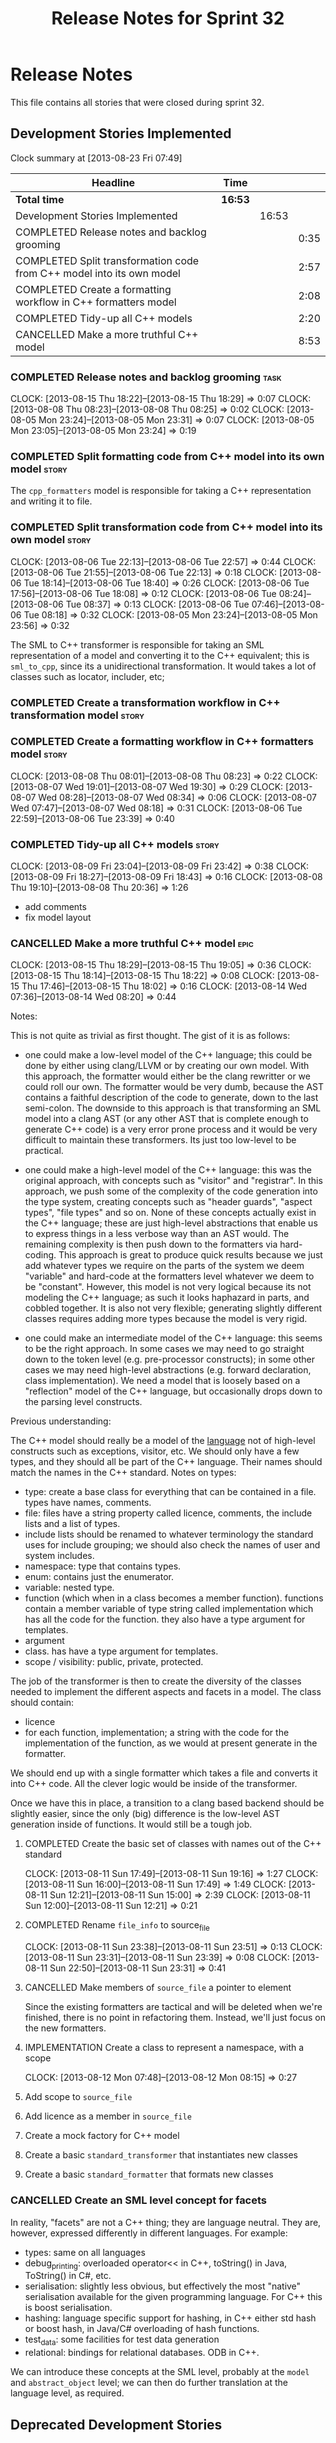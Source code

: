 #+title: Release Notes for Sprint 32
#+options: date:nil toc:nil author:nil num:nil
#+todo: ANALYSIS IMPLEMENTATION TESTING | COMPLETED CANCELLED
#+tags: story(s) epic(e) task(t) note(n) spike(p)

* Release Notes

This file contains all stories that were closed during sprint 32.

** Development Stories Implemented

#+begin: clocktable :maxlevel 3 :scope subtree
Clock summary at [2013-08-23 Fri 07:49]

| Headline                                                              | Time    |       |      |
|-----------------------------------------------------------------------+---------+-------+------|
| *Total time*                                                          | *16:53* |       |      |
|-----------------------------------------------------------------------+---------+-------+------|
| Development Stories Implemented                                       |         | 16:53 |      |
| COMPLETED Release notes and backlog grooming                          |         |       | 0:35 |
| COMPLETED Split transformation code from C++ model into its own model |         |       | 2:57 |
| COMPLETED Create a formatting workflow in C++ formatters model        |         |       | 2:08 |
| COMPLETED Tidy-up all C++ models                                      |         |       | 2:20 |
| CANCELLED Make a more truthful C++ model                              |         |       | 8:53 |
#+end:

*** COMPLETED Release notes and backlog grooming                       :task:
    CLOSED: [2013-08-23 Fri 07:47]
    CLOCK: [2013-08-15 Thu 18:22]--[2013-08-15 Thu 18:29] =>  0:07
    CLOCK: [2013-08-08 Thu 08:23]--[2013-08-08 Thu 08:25] =>  0:02
    CLOCK: [2013-08-05 Mon 23:24]--[2013-08-05 Mon 23:31] =>  0:07
    CLOCK: [2013-08-05 Mon 23:05]--[2013-08-05 Mon 23:24] =>  0:19

*** COMPLETED Split formatting code from C++ model into its own model :story:
    CLOSED: [2013-08-05 Mon 23:27]

The =cpp_formatters= model is responsible for taking a C++
representation and writing it to file.

*** COMPLETED Split transformation code from C++ model into its own model :story:
    CLOSED: [2013-08-06 Tue 22:58]
    CLOCK: [2013-08-06 Tue 22:13]--[2013-08-06 Tue 22:57] =>  0:44
    CLOCK: [2013-08-06 Tue 21:55]--[2013-08-06 Tue 22:13] =>  0:18
    CLOCK: [2013-08-06 Tue 18:14]--[2013-08-06 Tue 18:40] =>  0:26
    CLOCK: [2013-08-06 Tue 17:56]--[2013-08-06 Tue 18:08] =>  0:12
    CLOCK: [2013-08-06 Tue 08:24]--[2013-08-06 Tue 08:37] =>  0:13
    CLOCK: [2013-08-06 Tue 07:46]--[2013-08-06 Tue 08:18] =>  0:32
    CLOCK: [2013-08-05 Mon 23:24]--[2013-08-05 Mon 23:56] =>  0:32

The SML to C++ transformer is responsible for taking an SML
representation of a model and converting it to the C++ equivalent;
this is =sml_to_cpp=, since its a unidirectional transformation. It
would takes a lot of classes such as locator, includer, etc;

*** COMPLETED Create a transformation workflow in C++ transformation model :story:
    CLOSED: [2013-08-06 Tue 22:58]
*** COMPLETED Create a formatting workflow in C++ formatters model    :story:
    CLOSED: [2013-08-08 Thu 08:23]
    CLOCK: [2013-08-08 Thu 08:01]--[2013-08-08 Thu 08:23] =>  0:22
    CLOCK: [2013-08-07 Wed 19:01]--[2013-08-07 Wed 19:30] =>  0:29
    CLOCK: [2013-08-07 Wed 08:28]--[2013-08-07 Wed 08:34] =>  0:06
    CLOCK: [2013-08-07 Wed 07:47]--[2013-08-07 Wed 08:18] =>  0:31
    CLOCK: [2013-08-06 Tue 22:59]--[2013-08-06 Tue 23:39] =>  0:40

*** COMPLETED Tidy-up all C++ models                                  :story:
    CLOSED: [2013-08-11 Sun 12:21]
    CLOCK: [2013-08-09 Fri 23:04]--[2013-08-09 Fri 23:42] =>  0:38
    CLOCK: [2013-08-09 Fri 18:27]--[2013-08-09 Fri 18:43] =>  0:16
    CLOCK: [2013-08-08 Thu 19:10]--[2013-08-08 Thu 20:36] =>  1:26

- add comments
- fix model layout

*** CANCELLED Make a more truthful C++ model                           :epic:
    CLOCK: [2013-08-15 Thu 18:29]--[2013-08-15 Thu 19:05] =>  0:36
    CLOCK: [2013-08-15 Thu 18:14]--[2013-08-15 Thu 18:22] =>  0:08
    CLOCK: [2013-08-15 Thu 17:46]--[2013-08-15 Thu 18:02] =>  0:16
    CLOCK: [2013-08-14 Wed 07:36]--[2013-08-14 Wed 08:20] =>  0:44

Notes:

This is not quite as trivial as first thought. The gist of it is as
follows:

- one could make a low-level model of the C++ language; this could be
  done by either using clang/LLVM or by creating our own model. With
  this approach, the formatter would either be the clang rewritter or
  we could roll our own. The formatter would be very dumb, because the
  AST contains a faithful description of the code to generate, down to
  the last semi-colon. The downside to this approach is that
  transforming an SML model into a clang AST (or any other AST that is
  complete enough to generate C++ code) is a very error prone process
  and it would be very difficult to maintain these transformers. Its
  just too low-level to be practical.

- one could make a high-level model of the C++ language: this was the
  original approach, with concepts such as "visitor" and
  "registrar". In this approach, we push some of the complexity of the
  code generation into the type system, creating concepts such as
  "header guards", "aspect types", "file types" and so on. None of
  these concepts actually exist in the C++ language; these are just
  high-level abstractions that enable us to express things in a less
  verbose way than an AST would. The remaining complexity is then push
  down to the formatters via hard-coding. This approach is great to
  produce quick results because we just add whatever types we require
  on the parts of the system we deem "variable" and hard-code at the
  formatters level whatever we deem to be "constant". However,
  this model is not very logical because its not modeling the C++
  language; as such it looks haphazard in parts, and cobbled
  together. It is also not very flexible; generating slightly
  different classes requires adding more types because the model is
  very rigid.

- one could make an intermediate model of the C++ language: this seems
  to be the right approach. In some cases we may need to go straight
  down to the token level (e.g. pre-processor constructs); in some
  other cases we may need high-level abstractions (e.g. forward
  declaration, class implementation). We need a model that is loosely
  based on a "reflection" model of the C++ language, but occasionally
  drops down to the parsing level constructs.

Previous understanding:

The C++ model should really be a model of the _language_ not of
high-level constructs such as exceptions, visitor, etc. We should only
have a few types, and they should all be part of the C++
language. Their names should match the names in the C++
standard. Notes on types:

- type: create a base class for everything that can be contained in a
  file. types have names, comments.
- file: files have a string property called licence, comments, the
  include lists and a list of types.
- include lists should be renamed to whatever terminology the standard
  uses for include grouping; we should also check the names of user
  and system includes.
- namespace: type that contains types.
- enum: contains just the enumerator.
- variable: nested type.
- function (which when in a class becomes a member
  function). functions contain a member variable of type string called
  implementation which has all the code for the function. they also
  have a type argument for templates.
- argument
- class. has have a type argument for templates.
- scope / visibility: public, private, protected.

The job of the transformer is then to create the diversity of the
classes needed to implement the different aspects and facets in a
model. The class should contain:

- licence
- for each function, implementation; a string with the code for the
  implementation of the function, as we would at present generate in
  the formatter.

We should end up with a single formatter which takes a file and
converts it into C++ code. All the clever logic would be inside of the
transformer.

Once we have this in place, a transition to a clang based backend
should be slightly easier, since the only (big) difference is the
low-level AST generation inside of functions. It would still be a
tough job.

**** COMPLETED Create the basic set of classes with names out of the C++ standard
     CLOSED: [2013-08-11 Sun 19:18]
     CLOCK: [2013-08-11 Sun 17:49]--[2013-08-11 Sun 19:16] =>  1:27
     CLOCK: [2013-08-11 Sun 16:00]--[2013-08-11 Sun 17:49] =>  1:49
     CLOCK: [2013-08-11 Sun 12:21]--[2013-08-11 Sun 15:00] =>  2:39
     CLOCK: [2013-08-11 Sun 12:00]--[2013-08-11 Sun 12:21] =>  0:21

**** COMPLETED Rename =file_info= to source_file
     CLOSED: [2013-08-11 Sun 23:46]
     CLOCK: [2013-08-11 Sun 23:38]--[2013-08-11 Sun 23:51] =>  0:13
     CLOCK: [2013-08-11 Sun 23:31]--[2013-08-11 Sun 23:39] =>  0:08
     CLOCK: [2013-08-11 Sun 22:50]--[2013-08-11 Sun 23:31] =>  0:41

**** CANCELLED Make members of =source_file= a pointer to element
     CLOSED: [2013-08-12 Mon 07:53]

Since the existing formatters are tactical and will be deleted when
we're finished, there is no point in refactoring them. Instead, we'll
just focus on the new formatters.

**** IMPLEMENTATION Create a class to represent a namespace, with a scope
     CLOCK: [2013-08-12 Mon 07:48]--[2013-08-12 Mon 08:15] =>  0:27

**** Add scope to =source_file=
**** Add licence as a member in =source_file=
**** Create a mock factory for C++ model
**** Create a basic =standard_transformer= that instantiates new classes
**** Create a basic =standard_formatter= that formats new classes

*** CANCELLED Create an SML level concept for facets

In reality, "facets" are not a C++ thing; they are language
neutral. They are, however, expressed differently in different
languages. For example:

- types: same on all languages
- debug_printing: overloaded operator<< in C++, toString() in Java,
  ToString() in C#, etc.
- serialisation: slightly less obvious, but effectively the most
  "native" serialisation available for the given programming
  language. For C++ this is boost serialisation.
- hashing: language specific support for hashing, in C++ either std
  hash or boost hash, in Java/C# overloading of hash functions.
- test_data: some facilities for test data generation
- relational: bindings for relational databases. ODB in C++.

We can introduce these concepts at the SML level, probably at the
=model= and =abstract_object= level; we can then do further
translation at the language level, as required.

** Deprecated Development Stories
